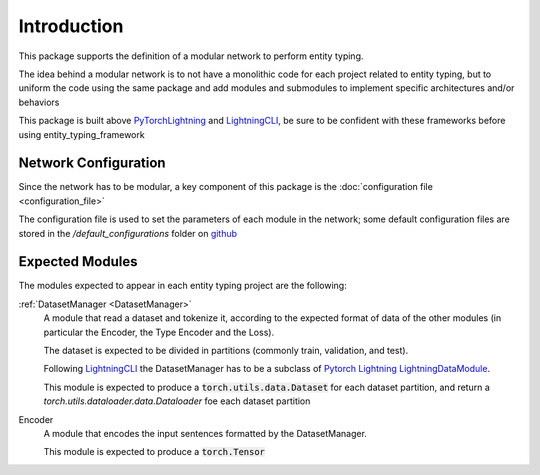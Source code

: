 Introduction
============

This package supports the definition of a modular network to perform entity typing.

The idea behind a modular network is to not have a monolithic code for each project related to entity typing, but to uniform the code using the same package and add modules and submodules to implement specific architectures and/or behaviors

This package is built above `PyTorchLightning <https://www.pytorchlightning.ai/>`_ and `LightningCLI <https://pytorch-lightning.readthedocs.io/en/latest/common/lightning_cli.html>`_, be sure to be confident with these frameworks before using entity_typing_framework

Network Configuration
---------------------

Since the network has to be modular, a key component of this package is the :doc:`configuration file <configuration_file>`

The configuration file is used to set the parameters of each module in the network; some default configuration files are stored in the `/default_configurations` folder on `github <https://github.com/NooneBug/entity_typing_framework.git>`_

Expected Modules
-----------------
The modules expected to appear in each entity typing project are the following:

:ref:`DatasetManager <DatasetManager>`
    A module that read a dataset and tokenize it, according to the expected format of data of the other modules (in particular the Encoder, the Type Encoder and the Loss).
    
    The dataset is expected to be divided in partitions (commonly train, validation, and test).

    Following `LightningCLI <https://pytorch-lightning.readthedocs.io/en/latest/common/lightning_cli.html>`_ the DatasetManager has to be a subclass of `Pytorch Lightning LightningDataModule <https://pytorch-lightning.readthedocs.io/en/stable/extensions/datamodules.html>`_.
    
    This module is expected to produce a :code:`torch.utils.data.Dataset` for each dataset partition, and return a `torch.utils.dataloader.data.Dataloader` foe each dataset partition

Encoder
    A module that encodes the input sentences formatted by the DatasetManager. 
    
    This module is expected to produce a :code:`torch.Tensor`